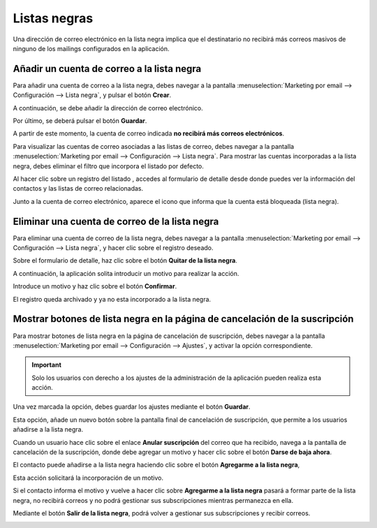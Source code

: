 ==============
Listas negras
==============

Una dirección de correo electrónico en la lista negra implica que el destinatario no recibirá más correos masivos
de ninguno de los mailings configurados en la aplicación.

Añadir un cuenta de correo a la lista negra
============================================

Para añadir una cuenta de correo a la lista negra, debes navegar a la pantalla
:menuselection:`Marketing por email --> Configuración --> Lista negra`, y pulsar el botón **Crear**.

.. image:: listas_negras/negra01.png
   :align: center
   :alt: Configurar listas negras

A continuación, se debe añadir la dirección de correo electrónico.

Por último, se deberá pulsar el botón **Guardar**.

.. image:: listas_negras/negra02.png
   :align: center
   :alt: Configurar listas negras

A partir de este momento, la cuenta de correo indicada **no recibirá más correos electrónicos**.

Para visualizar las cuentas de correo asociadas a las listas de correo, debes navegar a la pantalla
:menuselection:`Marketing por email --> Configuración --> Lista negra`. Para mostrar las cuentas
incorporadas a la lista negra, debes eliminar el filtro que incorpora el listado por defecto.

.. image:: listas_negras/negra03.png
   :align: center
   :alt: Configurar listas negras

Al hacer clic sobre un registro del listado , accedes al formulario de detalle desde donde puedes ver
la información del contactos y las listas de correo relacionadas.

Junto a la cuenta de correo electrónico, aparece el icono que informa que la cuenta está bloqueada (lista negra).

.. image:: listas_negras/negra04.png
   :align: center
   :alt: Configurar listas negras

Eliminar una cuenta de correo de la lista negra
================================================

Para eliminar una cuenta de correo de la lista negra, debes navegar a la pantalla
:menuselection:`Marketing por email --> Configuración --> Lista negra`, y hacer clic sobre el registro deseado.

Sobre el formulario de detalle, haz clic sobre el botón **Quitar de la lista negra**.

.. image:: listas_negras/negra05.png
   :align: center
   :alt: Quitar cuenta de las listas negras

A continuación, la aplicación solita introducir un motivo para realizar la acción.

Introduce un motivo y haz clic sobre el botón **Confirmar**.

.. image:: listas_negras/negra06.png
   :align: center
   :alt: Quitar cuenta de las listas negras

El registro queda archivado y ya no esta incorporado a la lista negra.

.. image:: listas_negras/negra07.png
   :align: center
   :alt: Quitar cuenta de las listas negras

Mostrar botones de lista negra en la página de cancelación de la suscripción
==============================================================================

Para mostrar botones de lista negra en la página de cancelación de suscripción, debes navegar a la pantalla
:menuselection:`Marketing por email --> Configuración --> Ajustes`, y activar la opción correspondiente.

.. important::
    Solo los usuarios con derecho a los ajustes de la administración de la aplicación pueden realiza esta acción.

Una vez marcada la opción, debes guardar los ajustes mediante el botón **Guardar**.

.. image:: listas_negras/negra08.png
   :align: center
   :alt: Quitar cuenta de las listas negras

Esta opción, añade un nuevo botón sobre la pantalla final de cancelación de suscripción, que permite a los usuarios añadirse
a la lista negra.

Cuando un usuario hace clic sobre el enlace **Anular suscripción** del correo que ha recibido, navega a la pantalla de
cancelación de la suscripción, donde debe agregar un motivo y hacer clic sobre el botón **Darse de baja ahora**.

.. image:: listas_negras/negra09.png
   :align: center
   :alt: Anular suscripción

El contacto puede añadirse a la lista negra haciendo clic sobre el botón **Agregarme a la lista negra**,

.. image:: listas_negras/negra10.png
   :align: center
   :alt: Anular suscripción

Esta acción solicitará la incorporación de un motivo.

.. image:: listas_negras/negra11.png
   :align: center
   :alt: Anular suscripción

Si el contacto informa el motivo y vuelve a hacer clic sobre **Agregarme a la lista negra** pasará a formar parte
de la lista negra, no recibirá correos y no podrá gestionar sus subscripciones mientras permanezca en ella.

.. image:: listas_negras/negra12.png
   :align: center
   :alt: Anular suscripción

Mediante el botón **Salir de la lista negra**, podrá volver a gestionar sus subscripciones y recibir correos.

.. image:: listas_negras/negra13.png
   :align: center
   :alt: Anular suscripción